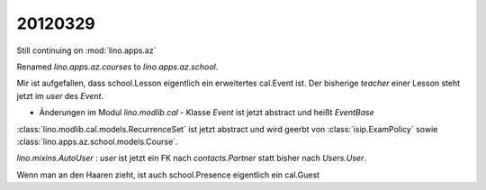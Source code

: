 20120329
========

Still continuing on :mod:`lino.apps.az`

Renamed `lino.apps.az.courses` to `lino.apps.az.school`.

Mir ist aufgefallen, dass 
school.Lesson eigentlich ein erweitertes cal.Event ist.
Der bisherige `teacher` einer Lesson steht jetzt im `user` des `Event`.

- Änderungen im Modul `lino.modlib.cal` 
  - Klasse `Event` ist jetzt abstract und heißt `EventBase`

:class:`lino.modlib.cal.models.RecurrenceSet` ist jetzt abstract und wird geerbt von 
:class:`isip.ExamPolicy` sowie :class:`lino.apps.az.school.models.Course`.

`lino.mixins.AutoUser` : 
`user` ist jetzt ein FK nach `contacts.Partner` 
statt bisher nach `Users.User`.


Wenn man an den Haaren zieht, ist auch school.Presence 
eigentlich ein cal.Guest